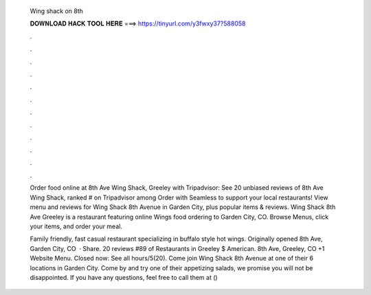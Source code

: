   Wing shack on 8th
  
  
  
  𝐃𝐎𝐖𝐍𝐋𝐎𝐀𝐃 𝐇𝐀𝐂𝐊 𝐓𝐎𝐎𝐋 𝐇𝐄𝐑𝐄 ===> https://tinyurl.com/y3fwxy37?588058
  
  
  
  .
  
  
  
  .
  
  
  
  .
  
  
  
  .
  
  
  
  .
  
  
  
  .
  
  
  
  .
  
  
  
  .
  
  
  
  .
  
  
  
  .
  
  
  
  .
  
  
  
  .
  
  Order food online at 8th Ave Wing Shack, Greeley with Tripadvisor: See 20 unbiased reviews of 8th Ave Wing Shack, ranked # on Tripadvisor among  Order with Seamless to support your local restaurants! View menu and reviews for Wing Shack 8th Avenue in Garden City, plus popular items & reviews. Wing Shack 8th Ave Greeley is a restaurant featuring online Wings food ordering to Garden City, CO. Browse Menus, click your items, and order your meal.
  
  Family friendly, fast casual restaurant specializing in buffalo style hot wings. Originally opened 8th Ave, Garden City, CO   · Share. 20 reviews #89 of Restaurants in Greeley $ American. 8th Ave, Greeley, CO +1 Website Menu. Closed now: See all hours/5(20). Come join Wing Shack 8th Avenue at one of their 6 locations in Garden City. Come by and try one of their appetizing salads, we promise you will not be disappointed. If you have any questions, feel free to call them at () 
